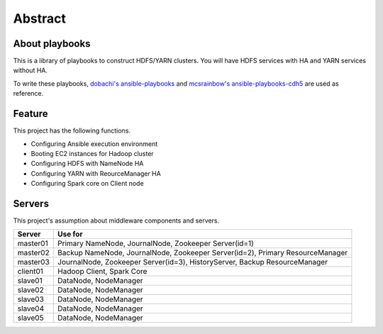 Abstract
============

About playbooks
---------------

This is a library of playbooks to construct HDFS/YARN clusters.
You will have HDFS services with HA and YARN services without HA.

To write these playbooks, `dobachi's ansible-playbooks <https://bitbucket.org/dobachi/ansible-playbooks.git>`_
and `mcsrainbow's ansible-playbooks-cdh5 <https://github.com/mcsrainbow/ansible-playbooks-cdh5>`_ are used as reference.

Feature
--------
This project has the following functions.

* Configuring Ansible execution environment
* Booting EC2 instances for Hadoop cluster
* Configuring HDFS with NameNode HA
* Configuring YARN with ReourceManager HA
* Configuring Spark core on Client node

.. _sec-servers:

Servers
--------
This project's assumption about middleware components and servers.

======== ================================================================================
Server   Use for
======== ================================================================================
master01 Primary NameNode, JournalNode, Zookeeper Server(id=1)
master02 Backup NameNode, JournalNode, Zookeeper Server(id=2), Primary ResourceManager
master03 JournalNode, Zookeeper Server(id=3), HistoryServer, Backup ResourceManager
client01 Hadoop Client, Spark Core
slave01  DataNode, NodeManager
slave02  DataNode, NodeManager
slave03  DataNode, NodeManager
slave04  DataNode, NodeManager
slave05  DataNode, NodeManager
======== ================================================================================
